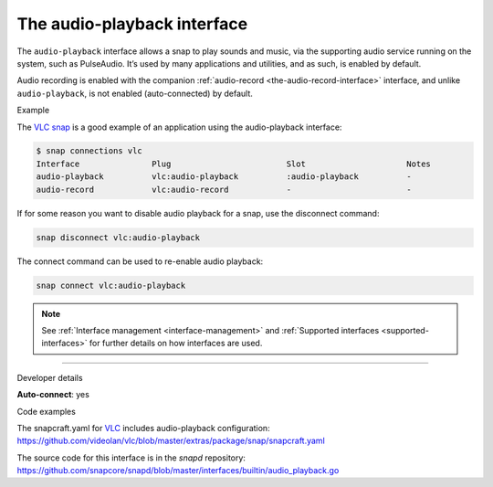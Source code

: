 .. 13089.md

.. _the-audio-playback-interface:

The audio-playback interface
============================

The ``audio-playback`` interface allows a snap to play sounds and music, via the supporting audio service running on the system, such as PulseAudio. It’s used by many applications and utilities, and as such, is enabled by default.

Audio recording is enabled with the companion :ref:`audio-record <the-audio-record-interface>` interface, and unlike ``audio-playback``, is not enabled (auto-connected) by default.

.. raw:: html

   <h2 id="the-audio-playback-interface-heading--example">

Example

.. raw:: html

   </h2>

The `VLC snap <https://snapcraft.io/vlc>`__ is a good example of an application using the audio-playback interface:

.. code:: bash

   $ snap connections vlc
   Interface               Plug                        Slot                     Notes
   audio-playback          vlc:audio-playback          :audio-playback          -
   audio-record            vlc:audio-record            -                        -

If for some reason you want to disable audio playback for a snap, use the disconnect command:

.. code:: bash

   snap disconnect vlc:audio-playback

The connect command can be used to re-enable audio playback:

.. code:: bash

   snap connect vlc:audio-playback

.. note::


          See :ref:`Interface management <interface-management>` and :ref:`Supported interfaces <supported-interfaces>` for further details on how interfaces are used.

--------------

.. raw:: html

   <h2 id="the-audio-playback-interface-heading--dev-details">

Developer details

.. raw:: html

   </h2>

**Auto-connect**: yes

.. raw:: html

   <h3 id="the-audio-playback-interface-heading-code">

Code examples

.. raw:: html

   </h3>

The snapcraft.yaml for `VLC <https://github.com/videolan/vlc>`__ includes audio-playback configuration: `https://github.com/videolan/vlc/blob/master/extras/package/snap/snapcraft.yaml <https://github.com/videolan/vlc/blob/75bca603749d8bfb7048a84ea811cbdb19447596/extras/package/snap/snapcraft.yaml#L36>`__

The source code for this interface is in the *snapd* repository: https://github.com/snapcore/snapd/blob/master/interfaces/builtin/audio_playback.go
